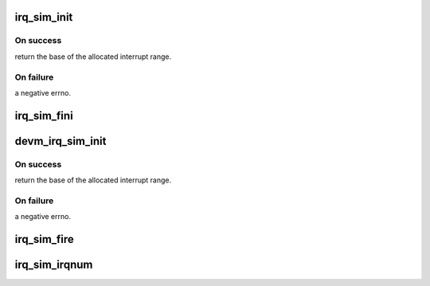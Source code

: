 .. -*- coding: utf-8; mode: rst -*-
.. src-file: kernel/irq/irq_sim.c

.. _`irq_sim_init`:

irq_sim_init
============

.. c:function:: int irq_sim_init(struct irq_sim *sim, unsigned int num_irqs)

    Initialize the interrupt simulator: allocate a range of dummy interrupts.

    :param sim:
        The interrupt simulator object to initialize.
    :type sim: struct irq_sim \*

    :param num_irqs:
        Number of interrupts to allocate
    :type num_irqs: unsigned int

.. _`irq_sim_init.on-success`:

On success
----------

return the base of the allocated interrupt range.

.. _`irq_sim_init.on-failure`:

On failure
----------

a negative errno.

.. _`irq_sim_fini`:

irq_sim_fini
============

.. c:function:: void irq_sim_fini(struct irq_sim *sim)

    Deinitialize the interrupt simulator: free the interrupt descriptors and allocated memory.

    :param sim:
        The interrupt simulator to tear down.
    :type sim: struct irq_sim \*

.. _`devm_irq_sim_init`:

devm_irq_sim_init
=================

.. c:function:: int devm_irq_sim_init(struct device *dev, struct irq_sim *sim, unsigned int num_irqs)

    Initialize the interrupt simulator for a managed device.

    :param dev:
        Device to initialize the simulator object for.
    :type dev: struct device \*

    :param sim:
        The interrupt simulator object to initialize.
    :type sim: struct irq_sim \*

    :param num_irqs:
        Number of interrupts to allocate
    :type num_irqs: unsigned int

.. _`devm_irq_sim_init.on-success`:

On success
----------

return the base of the allocated interrupt range.

.. _`devm_irq_sim_init.on-failure`:

On failure
----------

a negative errno.

.. _`irq_sim_fire`:

irq_sim_fire
============

.. c:function:: void irq_sim_fire(struct irq_sim *sim, unsigned int offset)

    Enqueue an interrupt.

    :param sim:
        The interrupt simulator object.
    :type sim: struct irq_sim \*

    :param offset:
        Offset of the simulated interrupt which should be fired.
    :type offset: unsigned int

.. _`irq_sim_irqnum`:

irq_sim_irqnum
==============

.. c:function:: int irq_sim_irqnum(struct irq_sim *sim, unsigned int offset)

    Get the allocated number of a dummy interrupt.

    :param sim:
        The interrupt simulator object.
    :type sim: struct irq_sim \*

    :param offset:
        Offset of the simulated interrupt for which to retrieve
        the number.
    :type offset: unsigned int

.. This file was automatic generated / don't edit.

